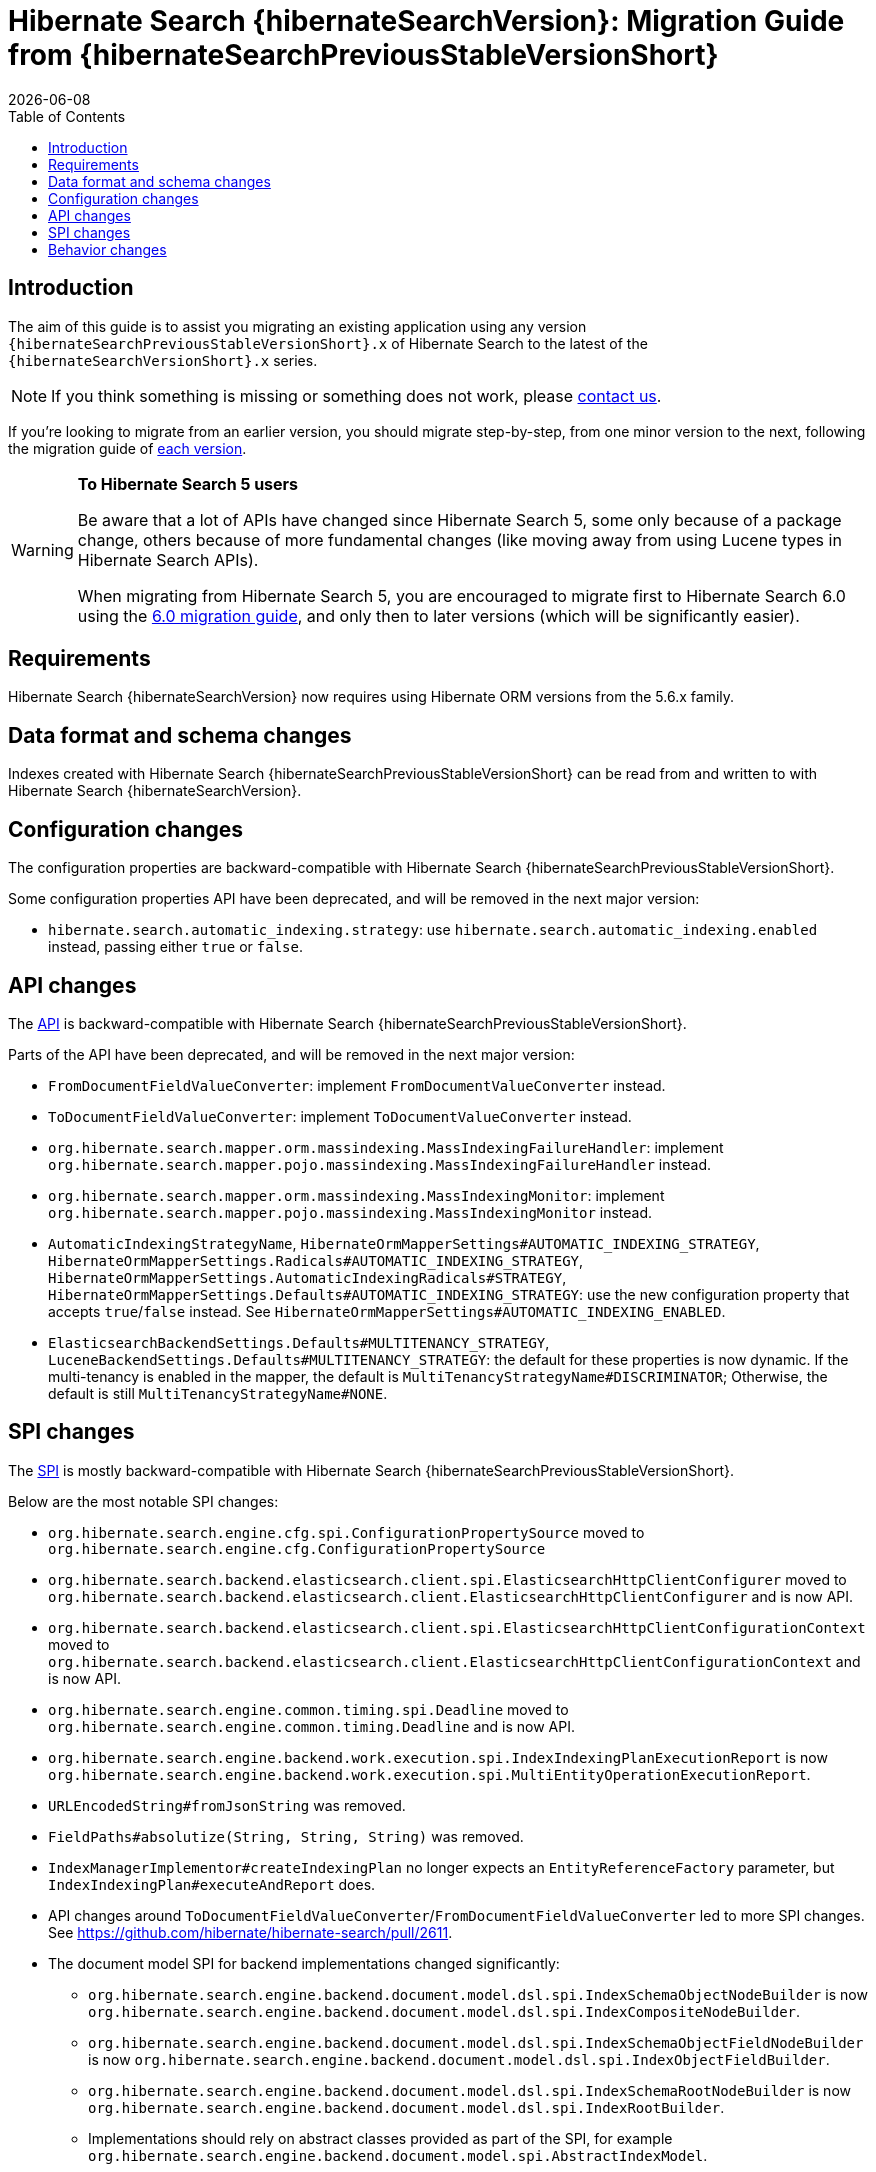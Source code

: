 = Hibernate Search {hibernateSearchVersion}: Migration Guide from {hibernateSearchPreviousStableVersionShort}
:doctype: book
:revdate: {docdate}
:sectanchors:
:anchor:
:toc: left
:toclevels: 4
:docinfodir: {docinfodir}
:docinfo: shared,private
:title-logo-image: image:hibernate_logo_a.png[align=left,pdfwidth=33%]

[[introduction]]
== [[_introduction]] Introduction

The aim of this guide is to assist you migrating
an existing application using any version `{hibernateSearchPreviousStableVersionShort}.x` of Hibernate Search
to the latest of the `{hibernateSearchVersionShort}.x` series.

NOTE: If you think something is missing or something does not work, please link:https://hibernate.org/community[contact us].

If you're looking to migrate from an earlier version,
you should migrate step-by-step, from one minor version to the next,
following the migration guide of link:https://hibernate.org/search/documentation/[each version].

[WARNING]
====
**To Hibernate Search 5 users**

Be aware that a lot of APIs have changed since Hibernate Search 5, some only because of a package change,
others because of more fundamental changes
(like moving away from using Lucene types in Hibernate Search APIs).

When migrating from Hibernate Search 5, you are encouraged to migrate first to Hibernate Search 6.0
using the https://docs.jboss.org/hibernate/search/6.0/migration/html_single/[6.0 migration guide],
and only then to later versions (which will be significantly easier).
====

[[requirements]]
== Requirements

Hibernate Search {hibernateSearchVersion} now requires using Hibernate ORM versions from the 5.6.x family.

[[data-format]]
== Data format and schema changes

Indexes created with Hibernate Search {hibernateSearchPreviousStableVersionShort}
can be read from and written to with Hibernate Search {hibernateSearchVersion}.

[[configuration]]
== Configuration changes

The configuration properties are backward-compatible with Hibernate Search {hibernateSearchPreviousStableVersionShort}.

Some configuration properties API have been deprecated, and will be removed in the next major version:

* `hibernate.search.automatic_indexing.strategy`:
  use `hibernate.search.automatic_indexing.enabled` instead,
  passing either `true` or `false`.

[[api]]
== API changes

The https://hibernate.org/community/compatibility-policy/#code-categorization[API]
is backward-compatible with Hibernate Search {hibernateSearchPreviousStableVersionShort}.

Parts of the API have been deprecated, and will be removed in the next major version:

* `FromDocumentFieldValueConverter`: implement `FromDocumentValueConverter` instead.
* `ToDocumentFieldValueConverter`: implement `ToDocumentValueConverter` instead.
* `org.hibernate.search.mapper.orm.massindexing.MassIndexingFailureHandler`:
implement `org.hibernate.search.mapper.pojo.massindexing.MassIndexingFailureHandler` instead.
* `org.hibernate.search.mapper.orm.massindexing.MassIndexingMonitor`:
implement `org.hibernate.search.mapper.pojo.massindexing.MassIndexingMonitor` instead.
* `AutomaticIndexingStrategyName`, `HibernateOrmMapperSettings#AUTOMATIC_INDEXING_STRATEGY`,
`HibernateOrmMapperSettings.Radicals#AUTOMATIC_INDEXING_STRATEGY`,
`HibernateOrmMapperSettings.AutomaticIndexingRadicals#STRATEGY`,
 `HibernateOrmMapperSettings.Defaults#AUTOMATIC_INDEXING_STRATEGY`:
use the new configuration property that accepts `true`/`false` instead.
See `HibernateOrmMapperSettings#AUTOMATIC_INDEXING_ENABLED`.
* `ElasticsearchBackendSettings.Defaults#MULTITENANCY_STRATEGY`, `LuceneBackendSettings.Defaults#MULTITENANCY_STRATEGY`:
the default for these properties is now dynamic.
If the multi-tenancy is enabled in the mapper, the default is `MultiTenancyStrategyName#DISCRIMINATOR`;
Otherwise, the default is still `MultiTenancyStrategyName#NONE`.

[[spi]]
== SPI changes

The https://hibernate.org/community/compatibility-policy/#code-categorization[SPI]
is mostly backward-compatible with Hibernate Search {hibernateSearchPreviousStableVersionShort}.

Below are the most notable SPI changes:

* `org.hibernate.search.engine.cfg.spi.ConfigurationPropertySource`
moved to `org.hibernate.search.engine.cfg.ConfigurationPropertySource`
* `org.hibernate.search.backend.elasticsearch.client.spi.ElasticsearchHttpClientConfigurer`
moved to `org.hibernate.search.backend.elasticsearch.client.ElasticsearchHttpClientConfigurer`
and is now API.
* `org.hibernate.search.backend.elasticsearch.client.spi.ElasticsearchHttpClientConfigurationContext`
moved to `org.hibernate.search.backend.elasticsearch.client.ElasticsearchHttpClientConfigurationContext`
and is now API.
* `org.hibernate.search.engine.common.timing.spi.Deadline`
moved to `org.hibernate.search.engine.common.timing.Deadline`
and is now API.
* `org.hibernate.search.engine.backend.work.execution.spi.IndexIndexingPlanExecutionReport`
is now `org.hibernate.search.engine.backend.work.execution.spi.MultiEntityOperationExecutionReport`.
* `URLEncodedString#fromJsonString` was removed.
* `FieldPaths#absolutize(String, String, String)` was removed.
* `IndexManagerImplementor#createIndexingPlan` no longer expects an `EntityReferenceFactory` parameter,
but `IndexIndexingPlan#executeAndReport` does.
* API changes around `ToDocumentFieldValueConverter`/`FromDocumentFieldValueConverter`
led to more SPI changes.
See https://github.com/hibernate/hibernate-search/pull/2611.
* The document model SPI for backend implementations changed significantly:
** `org.hibernate.search.engine.backend.document.model.dsl.spi.IndexSchemaObjectNodeBuilder`
is now `org.hibernate.search.engine.backend.document.model.dsl.spi.IndexCompositeNodeBuilder`.
** `org.hibernate.search.engine.backend.document.model.dsl.spi.IndexSchemaObjectFieldNodeBuilder`
is now `org.hibernate.search.engine.backend.document.model.dsl.spi.IndexObjectFieldBuilder`.
** `org.hibernate.search.engine.backend.document.model.dsl.spi.IndexSchemaRootNodeBuilder`
is now `org.hibernate.search.engine.backend.document.model.dsl.spi.IndexRootBuilder`.
** Implementations should rely on abstract classes provided as part of the SPI,
for example `org.hibernate.search.engine.backend.document.model.spi.AbstractIndexModel`.
** Etc. See https://github.com/hibernate/hibernate-search/pull/2591
for an example of how to migrate backend implementations.
* The entry points of the search DSL SPI for backend implementations changed significantly.
See https://github.com/hibernate/hibernate-search/pull/2591
and https://github.com/hibernate/hibernate-search/pull/2592
for an example of how to migrate backend implementations.

Parts of the SPI have been deprecated, and will be removed in the next major version:

* `ElasticsearcAwsCredentialsProvider`: implement `ElasticsearchAwsCredentialsProvider` instead.
* `PojoAdditionalMetadataCollectorTypeNode#markAsEntity(String, org.hibernate.search.mapper.pojo.model.path.spi.PojoPathsDefinition)`:
use `PojoAdditionalMetadataCollectorTypeNode#markAsEntity(String, org.hibernate.search.mapper.pojo.model.path.spi.PojoPathDefinitionProvider)` instead.

[[behavior]]
== Behavior changes

No behavior changes to report.
